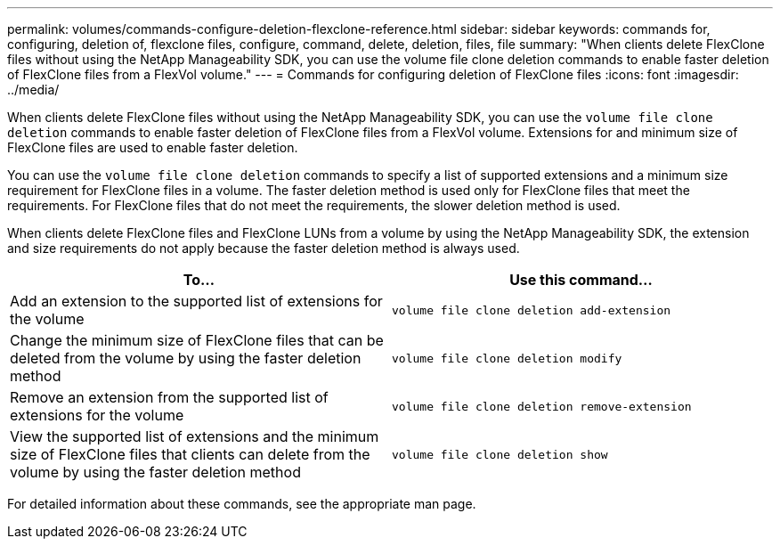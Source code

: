 ---
permalink: volumes/commands-configure-deletion-flexclone-reference.html
sidebar: sidebar
keywords: commands for, configuring, deletion of, flexclone files, configure, command, delete, deletion, files, file
summary: "When clients delete FlexClone files without using the NetApp Manageability SDK, you can use the volume file clone deletion commands to enable faster deletion of FlexClone files from a FlexVol volume."
---
= Commands for configuring deletion of FlexClone files
:icons: font
:imagesdir: ../media/

[.lead]
When clients delete FlexClone files without using the NetApp Manageability SDK, you can use the `volume file clone deletion` commands to enable faster deletion of FlexClone files from a FlexVol volume. Extensions for and minimum size of FlexClone files are used to enable faster deletion.

You can use the `volume file clone deletion` commands to specify a list of supported extensions and a minimum size requirement for FlexClone files in a volume. The faster deletion method is used only for FlexClone files that meet the requirements. For FlexClone files that do not meet the requirements, the slower deletion method is used.

When clients delete FlexClone files and FlexClone LUNs from a volume by using the NetApp Manageability SDK, the extension and size requirements do not apply because the faster deletion method is always used.
[cols="2*",options="header"]
|===
| To...| Use this command...
a|
Add an extension to the supported list of extensions for the volume
a|
`volume file clone deletion add-extension`
a|
Change the minimum size of FlexClone files that can be deleted from the volume by using the faster deletion method
a|
`volume file clone deletion modify`
a|
Remove an extension from the supported list of extensions for the volume
a|
`volume file clone deletion remove-extension`
a|
View the supported list of extensions and the minimum size of FlexClone files that clients can delete from the volume by using the faster deletion method
a|
`volume file clone deletion show`
|===
For detailed information about these commands, see the appropriate man page.

// ONTAPDOC-1818 2024-6-25